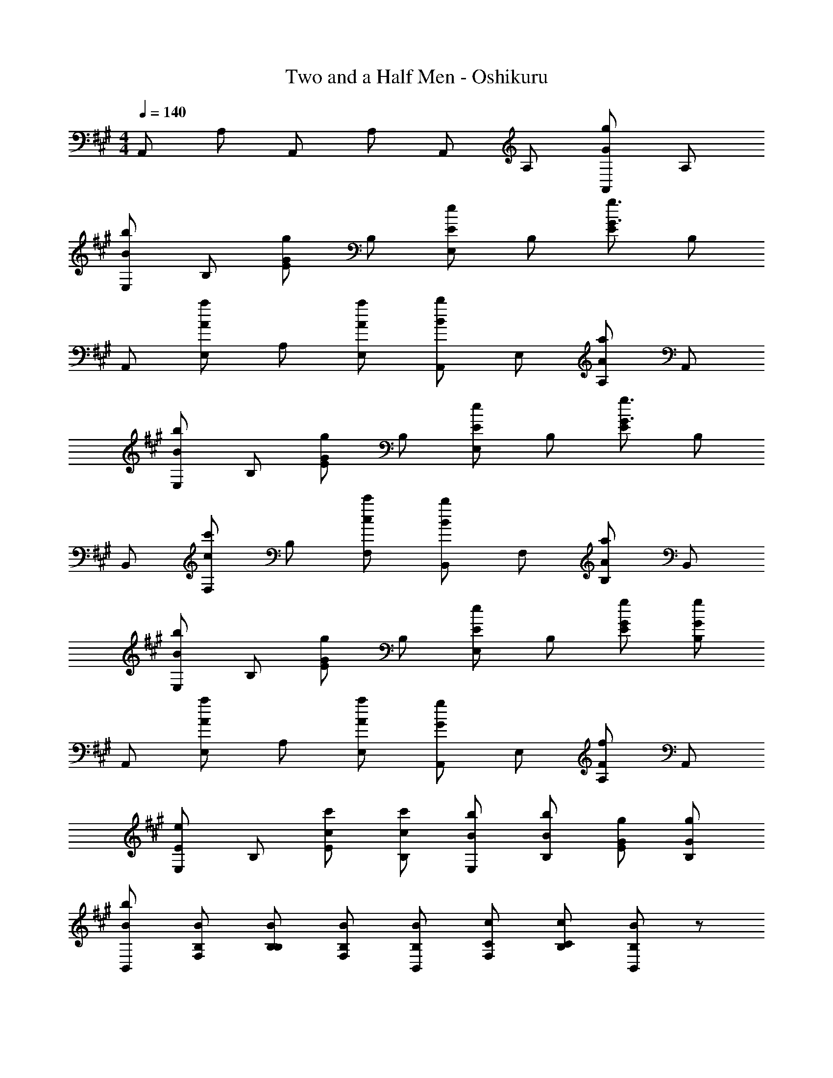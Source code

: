 X: 1
T: Two and a Half Men - Oshikuru
Z: ABC Generated by Starbound Composer
L: 1/8
M: 4/4
Q: 1/4=140
K: A
A,, A, A,, A, A,, A, [A,,g2G2] A, 
[E,b2B2] B, [Eg2G2] B, [E,e2E2] B, [Eg3G3] B, 
A,, [E,a2A2] A, [aAE,] [A,,b2B2] E, [A,a2A2] A,, 
[E,b2B2] B, [Eg2G2] B, [E,e2E2] B, [Eg3G3] B, 
B,, [F,c'2c2] B, [c'cF,] [B,,b2B2] F, [B,a2A2] B,, 
[E,b2B2] B, [Eg2G2] B, [E,e2E2] B, [gGE] [gGB,] 
A,, [E,a2A2] A, [aAE,] [A,,g2G2] E, [A,f2F2] A,, 
[E,e2E2] B, [c'cE] [c'cB,] [bBE,] [bBB,] [gGE] [gGB,] 
[bBB,,] [BB,F,] [BB,B,] [BB,F,] [BB,B,,] [cCF,] [cCB,] [B,,B2B,2] z 
[eEEE,] [eEEE,] [dDDD,] [eEEE,] 
